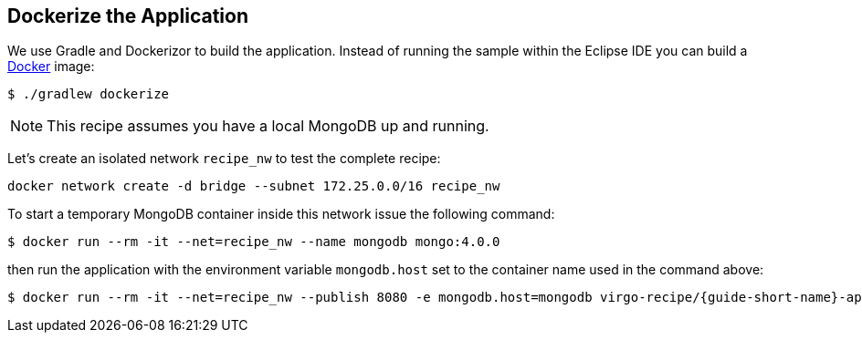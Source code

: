 
== Dockerize the Application ==

We use Gradle and Dockerizor to build the application.
Instead of running the sample within the Eclipse IDE you can build a https://www.docker.com/[Docker] image:

[source,sh]
----
$ ./gradlew dockerize
----

[NOTE]
--
This recipe assumes you have a local MongoDB up and running.
--

Let's create an isolated network `recipe_nw` to test the complete recipe:

[source,sh]
----
docker network create -d bridge --subnet 172.25.0.0/16 recipe_nw
----

To start a temporary MongoDB container inside this network issue the following command:

[source,sh]
----
$ docker run --rm -it --net=recipe_nw --name mongodb mongo:4.0.0
----

then run the application with the environment variable `mongodb.host` set to the container name used in the command above:

[source,sh,subs="attributes"]
----
$ docker run --rm -it --net=recipe_nw --publish 8080 -e mongodb.host=mongodb virgo-recipe/{guide-short-name}-app
----
